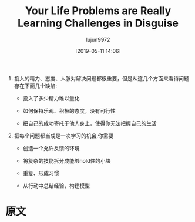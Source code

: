 #+TITLE: Your Life Problems are Really Learning Challenges in Disguise
#+AUTHOR: lujun9972
#+TAGS: Scott H Young的订阅
#+DATE: [2019-05-11 14:06]
#+LANGUAGE:  zh-CN
#+STARTUP:  inlineimages
#+OPTIONS:  H:6 num:nil toc:t \n:nil ::t |:t ^:nil -:nil f:t *:t <:nil

1. 投入的精力、态度、人脉对解决问题都很重要，但是从这几个方面来看待问题存在下面几个缺陷:

   + 投入了多少精力难以量化

   + 如何保持乐观、积极的态度，没有可行性

   + 把自己的成功寄托于他人身上，使得你无法把握自己的生活

2. 把每个问题都当成是一次学习的机会,你需要

   + 创造一个允许反馈的环境

   + 将复杂的技能拆分成能够hold住的小块

   + 重复、形成习惯

   + 从行动中总结经验，构建模型


* 原文
#+BEGIN_SRC org :exports html
  There’s a lot of different lenses you can use to view any situation. Say you’re trying to get in better shape, improve your career, find a good relationship or just want to be happier with your life.

  [[https://www.scotthyoung.com/blog/wp-content/uploads/2019/05/life-problems.png]]

  You could see these through a lens of effort: the problem is simply that you haven’t tried hard enough and now you need to really get serious. Really start exercising, work harder, meet more people, finally commit to things, and so on.

  [[https://www.scotthyoung.com/blog/wp-content/uploads/2019/05/effort-lens.png]]

  You could see these problems through a lens of other people. You need to get other people to help you, either by befriending them, cajoling with them or earning their favor. Once you’ve got the right people next to you, everything else will click into place.

  [[https://www.scotthyoung.com/blog/wp-content/uploads/2019/05/attitude-lens.png]]

  You could even see these problems through a lens of attitudes. Have the right beliefs, optimism and inspiration and you’ll be successful.

  Some of these lenses might not help you see much clearer than before. However, some lenses immediately bring a lot of clarity to a situation. Once you view your problem through the right lens, it can be a lot easier to think about.

  ,*In this post, I want to argue that a particularly helpful lens it to view your life problems as learning challenges in disguise.*

  ,* How Life Problems are Really Learning Problems

  Some people are resistant to this lens. They’ll argue that they already know what to do, they just don’t always do it. The problem is doing what they know, not knowing what they do. You need to actually get out and exercise, not learn about new workout plans.

  Others argue that learning is often procrastination. More time spent researching is more time spent delaying actually doing what needs to be done. You need to actually start your business, not keep researching new business ideas.

  The problem with these perspectives is that it tends to assume learning is mostly the narrow, book-based studying you’re used to in school. That to learn something new means reading a lot and contemplating theories rather than taking action.

  If you look at definitions of learning in cognitive science or psychology, however, it’s clear that what most people stereotype of as “learning” is just one very specific type. Learning includes almost any persistent changes that occur in your brain as a result of experience that is beneficial.

  ,* Learning Beyond Studying

  With this broader perspective, a lot of things that don’t at first seem like learning challenges, become a different kind of learning challenge.

  Consider exercising again. It’s probably true that you don’t need to read about more exercise plans or theories of weight loss to get in better shape. But the challenge still involves learning, except it is learning how to get yourself to exercise regularly.

  This kind of learning isn’t theoretical, but it still works on exactly the same principles that all learning operates on. You have to pair cues and reactions (say having your day end with going to the gym). You have to integrate feedback, so when your habit collapses you know how to readjust it to prevent failing next time. You have to learn skills—not just physical ones like lifting weights, aerobics or dancing—but mental ones of motivation, persistence and prioritization.

  Similarly, having a good relationship is also a learning challenge. You need to learn to communicate. You need to learn social skills, how to have conversations and learn to read emotions and situations. The learning involved here is sophisticated, even if it doesn’t come from a book.

  ,* Why Adopt This Perspective?

  I said from the start that you can view your problems through any number of lenses. Learning is just one of them. However, I believe it can be a particularly useful lens. In fact, I’d argue it’s a much better lens than ones which emphasize effort, attitudes or other people.

  Effort matters, of course. But when you can’t seem to put in enough effort, how does this perspective solve your problem? Just do… more? But if you can’t do more, the solution this lens offers dead-ends pretty fast.

  Learning, in contrast, suggests that there is a hidden system that you need to understand. That system may be out there in the world, in the form of things you need to know and skills you need to master. But it can also be inside your head. Learning how to motivate yourself, stay committed, disciplined and focus on your priorities turns our initial response from “Put in more effort,” to, “How could I put in more effort?”

  Attitudes also matter. Optimism, inspiration and motivation are key elements to succeed at anything. But, what about when you are feeling pessimistic, afraid and discouraged? What then? Simply “reverse” how you feel about things? How long can that realistically last?

  Learning, in contrast, makes your problems objective. Instead of just feeling good about them, you need to figure out how they work and how you can move forward. Experimentation, feedback, researching new strategies, techniques and methods.

  Other people also matter. But when you put your salvation in the hands of other people, you also give them a power over your life. If your success doesn’t depend on you, how can you possibly make it come about?

  ,* Learning Challenges and Solving Life’s Problems

  Viewing your problems as learning challenges may help in some cases. But in other cases, it may seem to be confusing. How do you learn to motivate yourself and stay disciplined? How do you learn empathy, communication and social skills? How do you learn when there’s no subject to study?

  Fortunately, there’s already a lot known about what ingredients are necessary for learning to occur. Environments that allow for feedback. Breaking down complex skills into manageable parts. Repetition and recall to make patterns into memories. Ideas and examples to model your progress from.

  Turning a life problem into a learning challenge doesn’t make it trivial. But it can offer solutions where other ways of thinking just lead to confusion.

      Thinking about life’s challenges as learning problems has been a big motivator behind my book, ULTRALEARNING, now available for pre-order.

  The post Your Life Problems are Really Learning Challenges in Disguise appeared first on Scott H Young.
#+END_SRC

